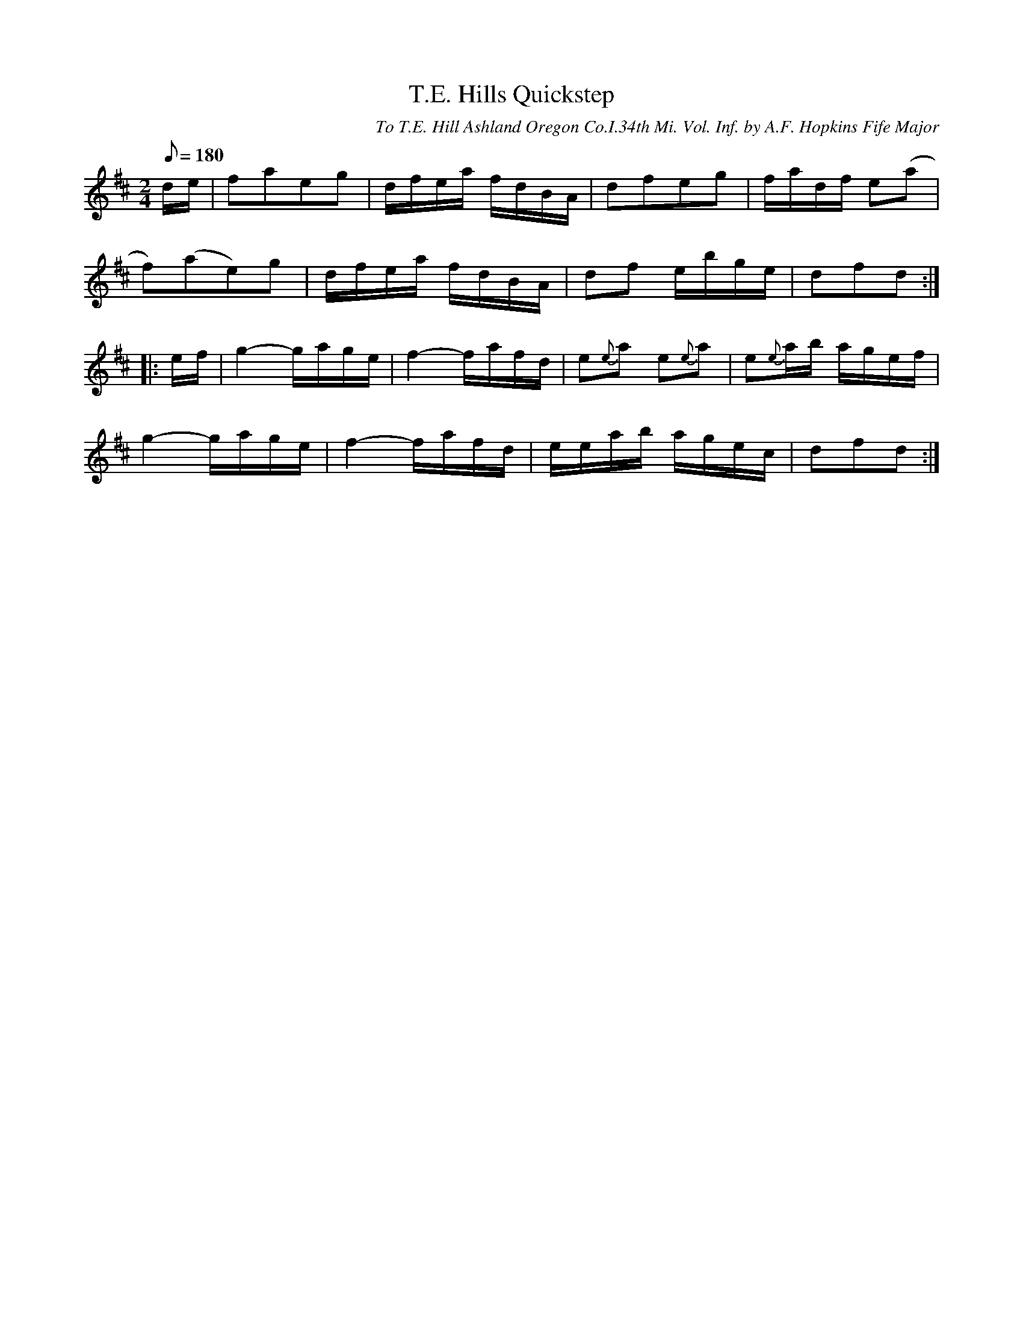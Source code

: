 X:48
T:T.E. Hills Quickstep
B:American Veteran Fifer #48
C:To T.E. Hill Ashland Oregon Co.I.34th Mi. Vol. Inf. by A.F. Hopkins Fife Major
M:2/4
L:1/8
Q:1/8=180
K:D t=8
d/e/ | faeg | d/f/e/a/ f/d/B/A/ | dfeg | f/a/d/f/ e(a |
f)(ae)g | d/f/e/a/ f/d/B/A/ | df e/b/g/e/ | dfd :|
|: e/f/ | g2- g/a/g/e/ | f2- f/a/f/d/ | e{e}a e{e}a | e{e}a/b/ a/g/e/f/ |
g2- g/a/g/e/ | f2- f/a/f/d/ | e/e/a/b/ a/g/e/c/ | dfd :|
